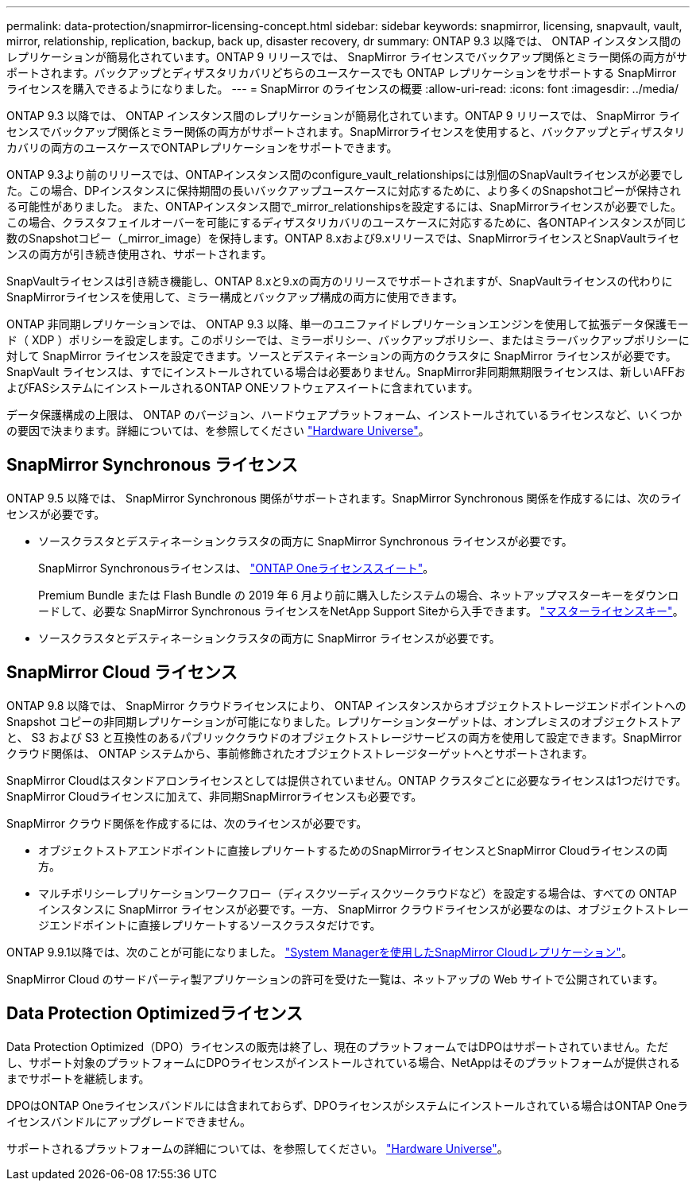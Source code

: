 ---
permalink: data-protection/snapmirror-licensing-concept.html 
sidebar: sidebar 
keywords: snapmirror, licensing, snapvault, vault, mirror, relationship, replication, backup, back up, disaster recovery, dr 
summary: ONTAP 9.3 以降では、 ONTAP インスタンス間のレプリケーションが簡易化されています。ONTAP 9 リリースでは、 SnapMirror ライセンスでバックアップ関係とミラー関係の両方がサポートされます。バックアップとディザスタリカバリどちらのユースケースでも ONTAP レプリケーションをサポートする SnapMirror ライセンスを購入できるようになりました。 
---
= SnapMirror のライセンスの概要
:allow-uri-read: 
:icons: font
:imagesdir: ../media/


[role="lead"]
ONTAP 9.3 以降では、 ONTAP インスタンス間のレプリケーションが簡易化されています。ONTAP 9 リリースでは、 SnapMirror ライセンスでバックアップ関係とミラー関係の両方がサポートされます。SnapMirrorライセンスを使用すると、バックアップとディザスタリカバリの両方のユースケースでONTAPレプリケーションをサポートできます。

ONTAP 9.3より前のリリースでは、ONTAPインスタンス間のconfigure_vault_relationshipsには別個のSnapVaultライセンスが必要でした。この場合、DPインスタンスに保持期間の長いバックアップユースケースに対応するために、より多くのSnapshotコピーが保持される可能性がありました。 また、ONTAPインスタンス間で_mirror_relationshipsを設定するには、SnapMirrorライセンスが必要でした。この場合、クラスタフェイルオーバーを可能にするディザスタリカバリのユースケースに対応するために、各ONTAPインスタンスが同じ数のSnapshotコピー（_mirror_image）を保持します。ONTAP 8.xおよび9.xリリースでは、SnapMirrorライセンスとSnapVaultライセンスの両方が引き続き使用され、サポートされます。

SnapVaultライセンスは引き続き機能し、ONTAP 8.xと9.xの両方のリリースでサポートされますが、SnapVaultライセンスの代わりにSnapMirrorライセンスを使用して、ミラー構成とバックアップ構成の両方に使用できます。

ONTAP 非同期レプリケーションでは、 ONTAP 9.3 以降、単一のユニファイドレプリケーションエンジンを使用して拡張データ保護モード（ XDP ）ポリシーを設定します。このポリシーでは、ミラーポリシー、バックアップポリシー、またはミラーバックアップポリシーに対して SnapMirror ライセンスを設定できます。ソースとデスティネーションの両方のクラスタに SnapMirror ライセンスが必要です。SnapVault ライセンスは、すでにインストールされている場合は必要ありません。SnapMirror非同期無期限ライセンスは、新しいAFFおよびFASシステムにインストールされるONTAP ONEソフトウェアスイートに含まれています。

データ保護構成の上限は、 ONTAP のバージョン、ハードウェアプラットフォーム、インストールされているライセンスなど、いくつかの要因で決まります。詳細については、を参照してください https://hwu.netapp.com/["Hardware Universe"^]。



== SnapMirror Synchronous ライセンス

ONTAP 9.5 以降では、 SnapMirror Synchronous 関係がサポートされます。SnapMirror Synchronous 関係を作成するには、次のライセンスが必要です。

* ソースクラスタとデスティネーションクラスタの両方に SnapMirror Synchronous ライセンスが必要です。
+
SnapMirror Synchronousライセンスは、 https://docs.netapp.com/us-en/ontap/system-admin/manage-licenses-concept.html["ONTAP Oneライセンススイート"]。

+
Premium Bundle または Flash Bundle の 2019 年 6 月より前に購入したシステムの場合、ネットアップマスターキーをダウンロードして、必要な SnapMirror Synchronous ライセンスをNetApp Support Siteから入手できます。 https://mysupport.netapp.com/NOW/knowledge/docs/olio/guides/master_lickey/["マスターライセンスキー"]。

* ソースクラスタとデスティネーションクラスタの両方に SnapMirror ライセンスが必要です。




== SnapMirror Cloud ライセンス

ONTAP 9.8 以降では、 SnapMirror クラウドライセンスにより、 ONTAP インスタンスからオブジェクトストレージエンドポイントへの Snapshot コピーの非同期レプリケーションが可能になりました。レプリケーションターゲットは、オンプレミスのオブジェクトストアと、 S3 および S3 と互換性のあるパブリッククラウドのオブジェクトストレージサービスの両方を使用して設定できます。SnapMirror クラウド関係は、 ONTAP システムから、事前修飾されたオブジェクトストレージターゲットへとサポートされます。

SnapMirror Cloudはスタンドアロンライセンスとしては提供されていません。ONTAP クラスタごとに必要なライセンスは1つだけです。SnapMirror Cloudライセンスに加えて、非同期SnapMirrorライセンスも必要です。

SnapMirror クラウド関係を作成するには、次のライセンスが必要です。

* オブジェクトストアエンドポイントに直接レプリケートするためのSnapMirrorライセンスとSnapMirror Cloudライセンスの両方。
* マルチポリシーレプリケーションワークフロー（ディスクツーディスクツークラウドなど）を設定する場合は、すべての ONTAP インスタンスに SnapMirror ライセンスが必要です。一方、 SnapMirror クラウドライセンスが必要なのは、オブジェクトストレージエンドポイントに直接レプリケートするソースクラスタだけです。


ONTAP 9.9.1以降では、次のことが可能になりました。 https://docs.netapp.com/us-en/ontap/task_dp_back_up_to_cloud.html["System Managerを使用したSnapMirror Cloudレプリケーション"]。

SnapMirror Cloud のサードパーティ製アプリケーションの許可を受けた一覧は、ネットアップの Web サイトで公開されています。



== Data Protection Optimizedライセンス

Data Protection Optimized（DPO）ライセンスの販売は終了し、現在のプラットフォームではDPOはサポートされていません。ただし、サポート対象のプラットフォームにDPOライセンスがインストールされている場合、NetAppはそのプラットフォームが提供されるまでサポートを継続します。

DPOはONTAP Oneライセンスバンドルには含まれておらず、DPOライセンスがシステムにインストールされている場合はONTAP Oneライセンスバンドルにアップグレードできません。

サポートされるプラットフォームの詳細については、を参照してください。 https://hwu.netapp.com/["Hardware Universe"^]。
